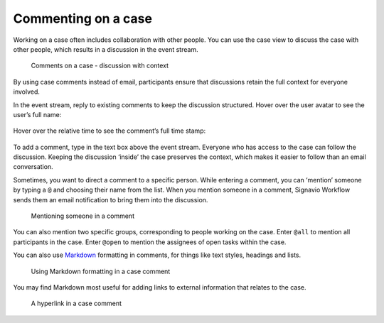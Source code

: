 .. _comments:

Commenting on a case
--------------------

Working on a case often includes collaboration with other people.
You can use the case view to discuss the case with other people,
which results in a discussion in the event stream.

.. figure:: /_static/images/cases/comments/discussion.png

   Comments on a case - discussion with context

By using case comments instead of email, participants ensure that discussions retain the full context for everyone involved.

In the event stream, reply to existing comments to keep the discussion structured.
Hover over the user avatar to see the user’s full name:

.. figure:: /_static/images/cases/comments/user.png

Hover over the relative time to see the comment’s full time stamp:

.. figure:: /_static/images/cases/comments/time.png

To add a comment, type in the text box above the event stream.
Everyone who has access to the case can follow the discussion.
Keeping the discussion ‘inside’ the case preserves the context,
which makes it easier to follow than an email conversation.

Sometimes, you want to direct a comment to a specific person.
While entering a comment,
you can ‘mention’ someone by typing a ``@`` and choosing their name from the list.
When you mention someone in a comment,
Signavio Workflow sends them an email notification to bring them into the discussion.

.. figure:: /_static/images/cases/comments/mention.png

   Mentioning someone in a comment

You can also mention two specific groups, corresponding to people working on the case.
Enter ``@all`` to mention all participants in the case.
Enter ``@open`` to mention the assignees of open tasks within the case.

You can also use `Markdown`_ formatting in comments,
for things like text styles, headings and lists.

.. _Markdown: http://daringfireball.net/projects/markdown/basics

.. figure:: /_static/images/cases/comments/link-markdown.png

   Using Markdown formatting in a case comment

You may find Markdown most useful for adding links to external information that relates to the case.

.. figure:: /_static/images/cases/comments/link-rendered.png

   A hyperlink in a case comment
